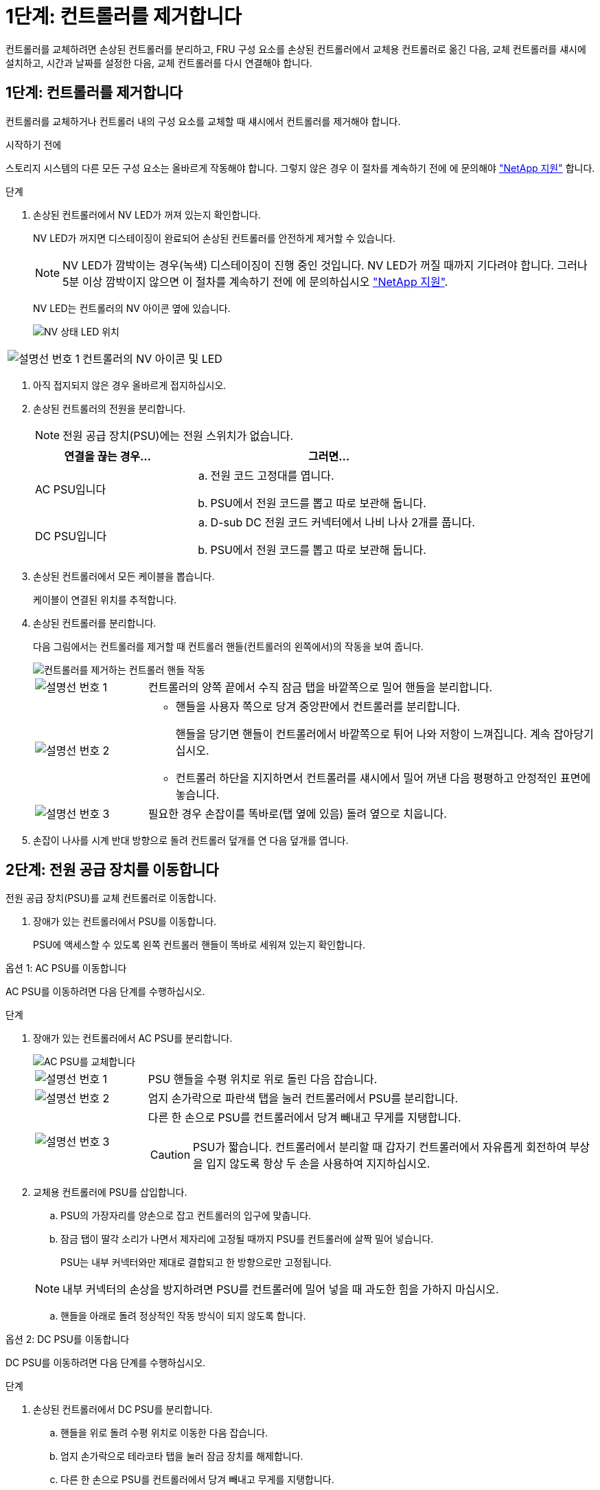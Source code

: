 = 1단계: 컨트롤러를 제거합니다
:allow-uri-read: 


컨트롤러를 교체하려면 손상된 컨트롤러를 분리하고, FRU 구성 요소를 손상된 컨트롤러에서 교체용 컨트롤러로 옮긴 다음, 교체 컨트롤러를 섀시에 설치하고, 시간과 날짜를 설정한 다음, 교체 컨트롤러를 다시 연결해야 합니다.



== 1단계: 컨트롤러를 제거합니다

컨트롤러를 교체하거나 컨트롤러 내의 구성 요소를 교체할 때 섀시에서 컨트롤러를 제거해야 합니다.

.시작하기 전에
스토리지 시스템의 다른 모든 구성 요소는 올바르게 작동해야 합니다. 그렇지 않은 경우 이 절차를 계속하기 전에 에 문의해야 https://mysupport.netapp.com/site/global/dashboard["NetApp 지원"] 합니다.

.단계
. 손상된 컨트롤러에서 NV LED가 꺼져 있는지 확인합니다.
+
NV LED가 꺼지면 디스테이징이 완료되어 손상된 컨트롤러를 안전하게 제거할 수 있습니다.

+

NOTE: NV LED가 깜박이는 경우(녹색) 디스테이징이 진행 중인 것입니다. NV LED가 꺼질 때까지 기다려야 합니다. 그러나 5분 이상 깜박이지 않으면 이 절차를 계속하기 전에 에 문의하십시오 https://mysupport.netapp.com/site/global/dashboard["NetApp 지원"].

+
NV LED는 컨트롤러의 NV 아이콘 옆에 있습니다.

+
image::../media/drw_g_nvmem_led_ieops-1839.svg[NV 상태 LED 위치]



[cols="1,4"]
|===


 a| 
image::../media/icon_round_1.png[설명선 번호 1]
 a| 
컨트롤러의 NV 아이콘 및 LED

|===
. 아직 접지되지 않은 경우 올바르게 접지하십시오.
. 손상된 컨트롤러의 전원을 분리합니다.
+

NOTE: 전원 공급 장치(PSU)에는 전원 스위치가 없습니다.

+
[cols="1,2"]
|===
| 연결을 끊는 경우... | 그러면... 


 a| 
AC PSU입니다
 a| 
.. 전원 코드 고정대를 엽니다.
.. PSU에서 전원 코드를 뽑고 따로 보관해 둡니다.




 a| 
DC PSU입니다
 a| 
.. D-sub DC 전원 코드 커넥터에서 나비 나사 2개를 풉니다.
.. PSU에서 전원 코드를 뽑고 따로 보관해 둡니다.


|===
. 손상된 컨트롤러에서 모든 케이블을 뽑습니다.
+
케이블이 연결된 위치를 추적합니다.

. 손상된 컨트롤러를 분리합니다.
+
다음 그림에서는 컨트롤러를 제거할 때 컨트롤러 핸들(컨트롤러의 왼쪽에서)의 작동을 보여 줍니다.

+
image::../media/drw_g_and_t_handles_remove_ieops-1837.svg[컨트롤러를 제거하는 컨트롤러 핸들 작동]

+
[cols="1,4"]
|===


 a| 
image::../media/icon_round_1.png[설명선 번호 1]
 a| 
컨트롤러의 양쪽 끝에서 수직 잠금 탭을 바깥쪽으로 밀어 핸들을 분리합니다.



 a| 
image::../media/icon_round_2.png[설명선 번호 2]
 a| 
** 핸들을 사용자 쪽으로 당겨 중앙판에서 컨트롤러를 분리합니다.
+
핸들을 당기면 핸들이 컨트롤러에서 바깥쪽으로 튀어 나와 저항이 느껴집니다. 계속 잡아당기십시오.

** 컨트롤러 하단을 지지하면서 컨트롤러를 섀시에서 밀어 꺼낸 다음 평평하고 안정적인 표면에 놓습니다.




 a| 
image::../media/icon_round_3.png[설명선 번호 3]
 a| 
필요한 경우 손잡이를 똑바로(탭 옆에 있음) 돌려 옆으로 치웁니다.

|===
. 손잡이 나사를 시계 반대 방향으로 돌려 컨트롤러 덮개를 연 다음 덮개를 엽니다.




== 2단계: 전원 공급 장치를 이동합니다

전원 공급 장치(PSU)를 교체 컨트롤러로 이동합니다.

. 장애가 있는 컨트롤러에서 PSU를 이동합니다.
+
PSU에 액세스할 수 있도록 왼쪽 컨트롤러 핸들이 똑바로 세워져 있는지 확인합니다.



[role="tabbed-block"]
====
.옵션 1: AC PSU를 이동합니다
--
AC PSU를 이동하려면 다음 단계를 수행하십시오.

.단계
. 장애가 있는 컨트롤러에서 AC PSU를 분리합니다.
+
image::../media/drw_g_t_psu_replace_ieops-1899.svg[AC PSU를 교체합니다]

+
[cols="1,4"]
|===


 a| 
image::../media/icon_round_1.png[설명선 번호 1]
 a| 
PSU 핸들을 수평 위치로 위로 돌린 다음 잡습니다.



 a| 
image::../media/icon_round_2.png[설명선 번호 2]
 a| 
엄지 손가락으로 파란색 탭을 눌러 컨트롤러에서 PSU를 분리합니다.



 a| 
image::../media/icon_round_3.png[설명선 번호 3]
 a| 
다른 한 손으로 PSU를 컨트롤러에서 당겨 빼내고 무게를 지탱합니다.


CAUTION: PSU가 짧습니다. 컨트롤러에서 분리할 때 갑자기 컨트롤러에서 자유롭게 회전하여 부상을 입지 않도록 항상 두 손을 사용하여 지지하십시오.

|===
. 교체용 컨트롤러에 PSU를 삽입합니다.
+
.. PSU의 가장자리를 양손으로 잡고 컨트롤러의 입구에 맞춥니다.
.. 잠금 탭이 딸각 소리가 나면서 제자리에 고정될 때까지 PSU를 컨트롤러에 살짝 밀어 넣습니다.
+
PSU는 내부 커넥터와만 제대로 결합되고 한 방향으로만 고정됩니다.

+

NOTE: 내부 커넥터의 손상을 방지하려면 PSU를 컨트롤러에 밀어 넣을 때 과도한 힘을 가하지 마십시오.

.. 핸들을 아래로 돌려 정상적인 작동 방식이 되지 않도록 합니다.




--
.옵션 2: DC PSU를 이동합니다
--
DC PSU를 이동하려면 다음 단계를 수행하십시오.

.단계
. 손상된 컨트롤러에서 DC PSU를 분리합니다.
+
.. 핸들을 위로 돌려 수평 위치로 이동한 다음 잡습니다.
.. 엄지 손가락으로 테라코타 탭을 눌러 잠금 장치를 해제합니다.
.. 다른 한 손으로 PSU를 컨트롤러에서 당겨 빼내고 무게를 지탱합니다.
+

NOTE: PSU가 짧습니다. 컨트롤러에서 분리할 때는 항상 두 손으로 지지하여 컨트롤러에서 흔들리거나 부상을 입지 않도록 하십시오.

+
image::../media/drw_dcpsu_remove-replace-generic_IEOPS-788.svg[DC PSU를 분리합니다]



+
[cols="1,4"]
|===


 a| 
image::../media/icon_round_1.png[설명선 번호 1]
 a| 
나비 나사



 a| 
image::../media/icon_round_2.png[설명선 번호 2]
 a| 
D-sub DC 전원 PSU 코드 커넥터



 a| 
image::../media/icon_round_3.png[설명선 번호 3]
 a| 
전원 공급 장치 핸들



 a| 
image::../media/icon_round_4.png[설명선 번호 4]
 a| 
테라코타 PSU 잠금 탭

|===
. 교체용 컨트롤러에 PSU를 삽입합니다.
+
.. PSU의 가장자리를 양손으로 잡고 컨트롤러의 입구에 맞춥니다.
.. 잠금 탭이 딸각 소리가 나면서 제자리에 고정될 때까지 PSU를 컨트롤러에 부드럽게 밀어 넣습니다.
+
PSU는 내부 커넥터 및 잠금 메커니즘과 제대로 체결되어야 합니다. PSU가 제대로 장착되지 않은 경우 이 단계를 반복합니다.

+

NOTE: 내부 커넥터의 손상을 방지하려면 PSU를 컨트롤러에 밀어 넣을 때 과도한 힘을 가하지 마십시오.

.. 핸들을 아래로 돌려 정상적인 작동 방식이 되지 않도록 합니다.




--
====


== 3단계: 팬을 이동합니다

팬을 교체용 컨트롤러로 이동합니다.

. 손상된 컨트롤러에서 팬 중 하나를 분리합니다.
+
image::../media/drw_g_fan_replace_ieops-1903.svg[팬을 교체합니다]

+
[cols="1,4"]
|===


 a| 
image::../media/icon_round_1.png[설명선 번호 1]
| 팬의 양쪽을 파란색 터치 포인트에서 잡습니다. 


 a| 
image::../media/icon_round_2.png[설명선 번호 2]
| 팬을 똑바로 위로 당겨 소켓에서 빼냅니다. 
|===
. 팬을 가이드에 맞춰 교체용 컨트롤러에 삽입한 다음 팬 커넥터가 소켓에 완전히 장착될 때까지 아래로 누릅니다.
. 나머지 팬에 대해 이 단계를 반복합니다.




== 4단계: NV 배터리를 이동합니다

NV 배터리를 교체용 컨트롤러로 이동합니다.

. 손상된 컨트롤러에서 NV 배터리를 분리합니다.
+
image::../media/drw_g_nv_battery_replace_ieops-1864.svg[NV 배터리를 교체합니다]

+
[cols="1,4"]
|===


 a| 
image::../media/icon_round_1.png[설명선 번호 1]
 a| 
NV 배터리를 들어 올려 구획에서 빼냅니다.



 a| 
image::../media/icon_round_2.png[설명선 번호 2]
 a| 
리테이너에서 와이어링 하니스를 탈거하십시오.



 a| 
image::../media/icon_round_3.png[설명선 번호 3]
 a| 
.. 커넥터의 탭을 누르고 있습니다.
.. 커넥터를 위로 당겨 소켓에서 빼냅니다.
+
위로 당길 때 커넥터를 끝에서 끝까지(세로 방향으로) 부드럽게 흔들어 올려 분리합니다.



|===
. 교체용 컨트롤러에 NV 배터리를 설치합니다.
+
.. 배선 커넥터를 소켓에 꽂습니다.
.. 전원 공급 장치의 측면을 따라 고정 장치 안으로 배선을 배치한 다음 NV 배터리함 앞의 채널을 통과시킵니다.
.. NV 배터리를 수납칸에 넣습니다.
+
NV 배터리는 칸에 평평하게 놓아야 합니다.







== 5단계: 시스템 DIMM을 이동합니다

DIMM을 교체 컨트롤러로 이동합니다.

DIMM 보호물이 있는 경우 이동할 필요가 없으며, 교체용 컨트롤러는 설치되어 있어야 합니다.

. 손상된 컨트롤러에서 DIMM 중 하나를 분리합니다.
+
image::../media/drw_g_dimm_ieops-1873.svg[DIMM을 교체합니다]

+
[cols="1,4"]
|===


 a| 
image::../media/icon_round_1.png[설명선 번호 1]
 a| 
DIMM 슬롯 번호 및 위치


NOTE: 스토리지 시스템 모델에 따라 2개 또는 4개의 DIMM이 있습니다.



 a| 
image::../media/icon_round_2.png[설명선 번호 1]
 a| 
** 올바른 방향으로 교체 컨트롤러에 DIMM을 삽입할 수 있도록 소켓의 DIMM 방향을 기록해 둡니다.
** DIMM 슬롯의 양쪽 끝에 있는 2개의 DIMM 이젝터 탭을 천천히 밀어 DIMM을 꺼냅니다.



IMPORTANT: DIMM 회로 보드 구성 요소에 압력이 가해질 수 있으므로 모서리 또는 가장자리로 DIMM을 조심스럽게 잡습니다.



 a| 
image::../media/icon_round_3.png[설명선 번호 3]
 a| 
DIMM을 들어올려 슬롯에서 꺼냅니다.

이젝터 탭이 열린 위치에 있습니다.

|===
. 교체 컨트롤러에 DIMM을 설치합니다.
+
.. 커넥터의 DIMM 이젝터 탭이 열림 위치에 있는지 확인합니다.
.. DIMM의 모서리를 잡고 DIMM을 슬롯에 똑바로 삽입합니다.
+
DIMM 하단의 노치가 핀에서 슬롯의 탭과 정렬되어야 합니다.

+
올바르게 삽입되면 DIMM은 쉽게 장착되지만 슬롯에 단단히 고정되어야 합니다. 그렇지 않은 경우 DIMM을 재장착합니다.

.. DIMM이 균일하게 정렬되어 슬롯에 완전히 삽입되었는지 육안으로 검사합니다.
.. 이젝터 탭이 DIMM 양쪽 끝의 노치 위에 걸릴 때까지 DIMM의 상단 가장자리를 조심스럽게 누르십시오.


. 나머지 DIMM에 대해 이 단계를 반복합니다.




== 6단계: 부팅 미디어를 이동합니다

부팅 미디어를 교체 컨트롤러로 이동합니다.

. 손상된 컨트롤러에서 부팅 미디어를 분리합니다.
+
image::../media/drw_g_boot_media_replace_ieops-1872.svg[부팅 미디어를 교체합니다. 그래픽 교체]

+
[cols="1,4"]
|===


 a| 
image::../media/icon_round_1.png[설명선 번호 1]
 a| 
부팅 미디어 위치입니다



 a| 
image::../media/icon_round_2.png[설명선 번호 2]
 a| 
파란색 탭을 눌러 부팅 미디어의 오른쪽 끝을 분리합니다.



 a| 
image::../media/icon_round_3.png[설명선 번호 3]
 a| 
부트 미디어의 오른쪽 끝을 약간 비스듬히 들어 올려 부트 미디어의 양쪽을 잘 잡습니다.



 a| 
image::../media/icon_round_4.png[설명선 번호 4]
 a| 
소켓에서 부팅 미디어의 왼쪽 끝을 살짝 당겨 꺼냅니다.

|===
. 교체 컨트롤러에 부팅 미디어를 설치합니다.
+
.. 부팅 미디어의 소켓 끝을 해당 소켓에 밀어 넣습니다.
.. 부팅 미디어의 반대쪽 끝에서 파란색 탭(열림 위치)을 누른 상태에서 부팅 미디어의 해당 끝을 멈출 때까지 부드럽게 누른 다음 탭을 놓아 부팅 미디어를 제자리에 잠급니다.






== 7단계: 입출력 모듈을 이동합니다

I/O 모듈 및 모든 I/O 블랭킹 모듈을 교체 컨트롤러로 이동합니다.

. I/O 모듈 중 하나에서 케이블을 뽑습니다.
+
케이블의 출처를 알 수 있도록 케이블에 레이블을 붙여야 합니다.

. 장애가 있는 컨트롤러에서 I/O 모듈을 분리합니다.
+
입출력 모듈이 있던 슬롯을 추적해야 합니다.

+
슬롯 4에서 I/O 모듈을 분리하는 경우 I/O 모듈에 액세스할 수 있도록 오른쪽 컨트롤러 핸들이 똑바로 세워져 있는지 확인하십시오.

+
image::../media/drw_g_io_module_replace_ieops-1900.svg[입출력 모듈을 분리합니다]

+
[cols="1,4"]
|===


 a| 
image::../media/icon_round_1.png[설명선 번호 1]
 a| 
I/O 모듈 손잡이 나사를 시계 반대 방향으로 돌려 풉니다.



 a| 
image::../media/icon_round_2.png[설명선 번호 2]
 a| 
왼쪽의 포트 레이블 탭과 손잡이 나사를 사용하여 I/O 모듈을 컨트롤러에서 꺼냅니다.

|===
. 교체 컨트롤러에 I/O 모듈을 설치합니다.
+
.. 입출력 모듈을 슬롯의 가장자리에 맞춥니다.
.. I/O 모듈을 슬롯에 부드럽게 밀어 넣고 모듈을 커넥터에 올바르게 장착했는지 확인합니다.
+
왼쪽의 탭과 나비나사를 사용하여 I/O 모듈을 밀어 넣을 수 있습니다.

.. 나비나사를 시계 방향으로 돌려 조입니다.


. 이 단계를 반복하여 나머지 입출력 모듈 및 모든 입출력 블랭킹 모듈을 교체용 컨트롤러로 이동합니다.




== 8단계: 컨트롤러를 설치합니다

컨트롤러를 섀시에 재설치하고 재부팅합니다.

.이 작업에 대해
다음 그림은 컨트롤러를 재설치할 때 컨트롤러 핸들(컨트롤러의 왼쪽에서)의 작동을 보여 주며, 나머지 컨트롤러 재설치 단계를 위한 참조로 사용될 수 있습니다.

image::../media/drw_g_and_t_handles_reinstall_ieops-1838.svg[컨트롤러를 설치하기 위한 컨트롤러 핸들 작업]

[cols="1,4"]
|===


 a| 
image::../media/icon_round_1.png[설명선 번호 1]
 a| 
컨트롤러를 수리하는 동안 컨트롤러 핸들을 똑바로(탭 옆) 돌린 경우 컨트롤러 핸들을 수평 위치로 아래로 돌립니다.



 a| 
image::../media/icon_round_2.png[설명선 번호 2]
 a| 
핸들을 밀어 컨트롤러를 섀시에 반쯤 다시 끼운 다음 지시가 있을 때 컨트롤러가 완전히 장착될 때까지 밉니다.



 a| 
image::../media/icon_round_3.png[설명선 번호 3]
 a| 
핸들을 똑바로 세운 위치로 돌리고 잠금 탭으로 제자리에 고정합니다.

|===
.단계
. 컨트롤러 덮개를 닫고 나비나사를 시계 방향으로 돌려 조입니다.
. 컨트롤러를 섀시에 반쯤 삽입합니다.
+
컨트롤러의 후면을 섀시의 입구에 맞춘 다음 핸들을 사용하여 컨트롤러를 부드럽게 밉니다.

+

NOTE: 지시가 있을 때까지 컨트롤러를 섀시에 완전히 삽입하지 마십시오.

. 콘솔 케이블을 컨트롤러의 콘솔 포트와 랩톱에 연결하여 컨트롤러가 재부팅되면 랩톱에서 콘솔 메시지를 받습니다.
. 컨트롤러를 섀시에 완전히 장착합니다.
+
.. 컨트롤러가 중앙판과 닿아 완전히 장착될 때까지 핸들을 단단히 누릅니다.
+

NOTE: 컨트롤러를 섀시에 밀어 넣을 때 과도한 힘을 가하지 마십시오. 커넥터가 손상될 수 있습니다.

.. 컨트롤러 핸들을 위로 돌리고 탭으로 제자리에 고정합니다.
+

NOTE: 컨트롤러가 섀시에 완전히 장착되는 즉시 부팅을 시작합니다.



. CTRL-C를 눌러 컨트롤러를 Loader 프롬프트로 전환하여 자동 부팅을 중단합니다.
. 컨트롤러의 시간 및 날짜 설정:
+
컨트롤러의 Loader 프롬프트에 있는지 확인합니다.

+
.. 컨트롤러에 날짜 및 시간을 표시합니다.
+
`show date`

+

NOTE: 시간 및 날짜 기본값은 GMT입니다. 현지 시간 및 24시간 모드로 표시할 수 있습니다.

.. GMT로 현재 시간 설정:
+
`set time hh:mm:ss`

+
정상 노드에서 현재 GMT를 가져올 수 있습니다.

+
`date -u`

.. GMT로 현재 날짜 설정:
+
`set date mm/dd/yyyy`

+
정상 노드 + 에서 현재 GMT를 가져올 수 있습니다
`date -u`



. 필요에 따라 컨트롤러를 재구성합니다.
. 전원 공급 장치(PSU)에 전원 코드를 다시 연결합니다.
+
PSU에 전원이 다시 공급되면 상태 LED가 녹색이어야 합니다.

+
[cols="1,2"]
|===
| 다시 연결하는 경우... | 그러면... 


 a| 
AC PSU입니다
 a| 
.. 전원 코드를 PSU에 꽂습니다.
.. 전원 코드 고정대로 전원 코드를 고정합니다.




 a| 
DC PSU입니다
 a| 
.. D-sub DC 전원 코드 커넥터를 PSU에 연결합니다.
.. 나비 나사 2개를 조여 D-sub DC 전원 코드 커넥터를 PSU에 고정합니다.


|===

